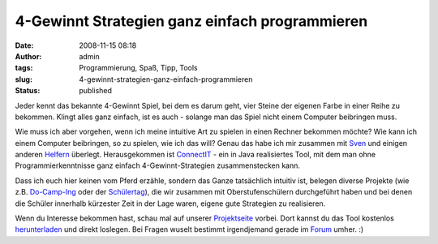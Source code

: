 4-Gewinnt Strategien ganz einfach programmieren
###############################################
:date: 2008-11-15 08:18
:author: admin
:tags: Programmierung, Spaß, Tipp, Tools
:slug: 4-gewinnt-strategien-ganz-einfach-programmieren
:status: published

| |image0|
| Jeder kennt das bekannte 4-Gewinnt Spiel, bei dem es darum geht, vier
  Steine der eigenen Farbe in einer Reihe zu bekommen. Klingt alles ganz
  einfach, ist es auch - solange man das Spiel nicht einem Computer
  beibringen muss.

Wie muss ich aber vorgehen, wenn ich meine intuitive Art zu spielen in
einen Rechner bekommen möchte? Wie kann ich einem Computer beibringen,
so zu spielen, wie ich das will? Genau das habe ich mir zusammen mit
`Sven <http://elsvene.de/index.php?/archives/29-ConnectIT.html>`__ und
einigen anderen
`Helfern <http://connectit.cs.uni-dortmund.de/opencms/de/about/>`__
überlegt. Herausgekommen ist
`ConnectIT <http://connectit.cs.uni-dortmund.de/>`__ - ein in Java
realisiertes Tool, mit dem man ohne Programmierkenntnisse ganz einfach
4-Gewinnt-Strategien zusammenstecken kann.

Dass ich euch hier keinen vom Pferd erzähle, sondern das Ganze
tatsächlich intuitiv ist, belegen diverse Projekte (wie z.B.
`Do-Camp-Ing <http://connectit.cs.uni-dortmund.de/opencms/de/projekte/do-camp-ing-08.html>`__
oder der
`Schülertag <http://connectit.cs.uni-dortmund.de/blog/index.php?/archives/6-Der-Schuelertag-war-ein-grosser-Erfolg.html>`__),
die wir zusammen mit Oberstufenschülern durchgeführt haben und bei denen
die Schüler innerhalb kürzester Zeit in der Lage waren, eigene gute
Strategien zu realisieren.

Wenn du Interesse bekommen hast, schau mal auf unserer
`Projektseite <http://connectit.cs.uni-dortmund.de/>`__ vorbei. Dort
kannst du das Tool kostenlos
`herunterladen <http://connectit.cs.uni-dortmund.de/opencms/de/download/>`__
und direkt loslegen. Bei Fragen wuselt bestimmt irgendjemand gerade im
`Forum <http://connectit.cs.uni-dortmund.de/forum/>`__ umher. :)

.. |image0| image:: http://3.bp.blogspot.com/_f_WnmSMXXic/SR6FGYtNkXI/AAAAAAAAAow/x0JMDZPGyeQ/s400/jabc-plugin.png
   :target: http://3.bp.blogspot.com/_f_WnmSMXXic/SR6FGYtNkXI/AAAAAAAAAow/x0JMDZPGyeQ/s1600-h/jabc-plugin.png
